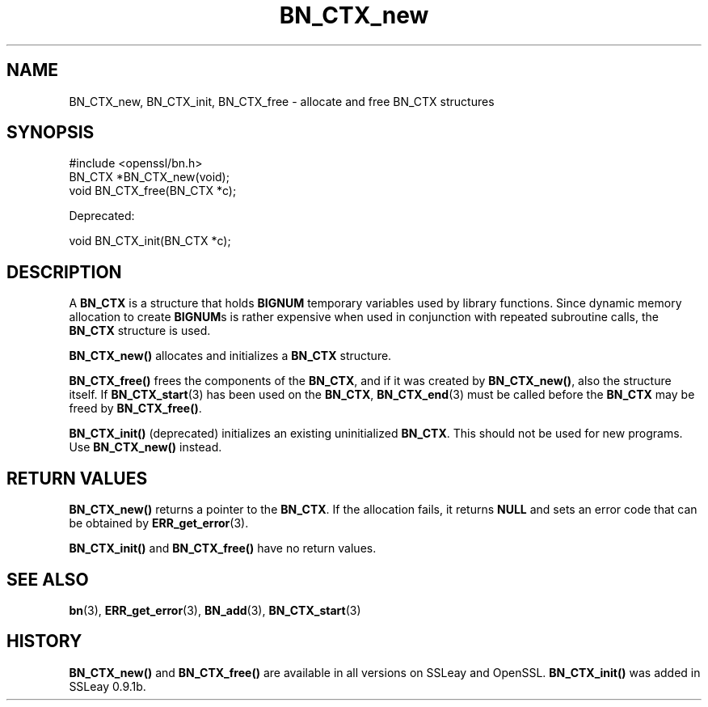 .\" -*- mode: troff; coding: utf-8 -*-
.\" Automatically generated by Pod::Man 5.0102 (Pod::Simple 3.45)
.\"
.\" Standard preamble:
.\" ========================================================================
.de Sp \" Vertical space (when we can't use .PP)
.if t .sp .5v
.if n .sp
..
.de Vb \" Begin verbatim text
.ft CW
.nf
.ne \\$1
..
.de Ve \" End verbatim text
.ft R
.fi
..
.\" \*(C` and \*(C' are quotes in nroff, nothing in troff, for use with C<>.
.ie n \{\
.    ds C` ""
.    ds C' ""
'br\}
.el\{\
.    ds C`
.    ds C'
'br\}
.\"
.\" Escape single quotes in literal strings from groff's Unicode transform.
.ie \n(.g .ds Aq \(aq
.el       .ds Aq '
.\"
.\" If the F register is >0, we'll generate index entries on stderr for
.\" titles (.TH), headers (.SH), subsections (.SS), items (.Ip), and index
.\" entries marked with X<> in POD.  Of course, you'll have to process the
.\" output yourself in some meaningful fashion.
.\"
.\" Avoid warning from groff about undefined register 'F'.
.de IX
..
.nr rF 0
.if \n(.g .if rF .nr rF 1
.if (\n(rF:(\n(.g==0)) \{\
.    if \nF \{\
.        de IX
.        tm Index:\\$1\t\\n%\t"\\$2"
..
.        if !\nF==2 \{\
.            nr % 0
.            nr F 2
.        \}
.    \}
.\}
.rr rF
.\" ========================================================================
.\"
.IX Title "BN_CTX_new 3"
.TH BN_CTX_new 3 2016-05-03 1.0.2h OpenSSL
.\" For nroff, turn off justification.  Always turn off hyphenation; it makes
.\" way too many mistakes in technical documents.
.if n .ad l
.nh
.SH NAME
BN_CTX_new, BN_CTX_init, BN_CTX_free \- allocate and free BN_CTX structures
.SH SYNOPSIS
.IX Header "SYNOPSIS"
.Vb 1
\& #include <openssl/bn.h>
\&
\& BN_CTX *BN_CTX_new(void);
\&
\& void BN_CTX_free(BN_CTX *c);
.Ve
.PP
Deprecated:
.PP
.Vb 1
\& void BN_CTX_init(BN_CTX *c);
.Ve
.SH DESCRIPTION
.IX Header "DESCRIPTION"
A \fBBN_CTX\fR is a structure that holds \fBBIGNUM\fR temporary variables used by
library functions. Since dynamic memory allocation to create \fBBIGNUM\fRs
is rather expensive when used in conjunction with repeated subroutine
calls, the \fBBN_CTX\fR structure is used.
.PP
\&\fBBN_CTX_new()\fR allocates and initializes a \fBBN_CTX\fR
structure.
.PP
\&\fBBN_CTX_free()\fR frees the components of the \fBBN_CTX\fR, and if it was
created by \fBBN_CTX_new()\fR, also the structure itself.
If \fBBN_CTX_start\fR\|(3) has been used on the \fBBN_CTX\fR,
\&\fBBN_CTX_end\fR\|(3) must be called before the \fBBN_CTX\fR
may be freed by \fBBN_CTX_free()\fR.
.PP
\&\fBBN_CTX_init()\fR (deprecated) initializes an existing uninitialized \fBBN_CTX\fR.
This should not be used for new programs. Use \fBBN_CTX_new()\fR instead.
.SH "RETURN VALUES"
.IX Header "RETURN VALUES"
\&\fBBN_CTX_new()\fR returns a pointer to the \fBBN_CTX\fR. If the allocation fails,
it returns \fBNULL\fR and sets an error code that can be obtained by
\&\fBERR_get_error\fR\|(3).
.PP
\&\fBBN_CTX_init()\fR and \fBBN_CTX_free()\fR have no return values.
.SH "SEE ALSO"
.IX Header "SEE ALSO"
\&\fBbn\fR\|(3), \fBERR_get_error\fR\|(3), \fBBN_add\fR\|(3),
\&\fBBN_CTX_start\fR\|(3)
.SH HISTORY
.IX Header "HISTORY"
\&\fBBN_CTX_new()\fR and \fBBN_CTX_free()\fR are available in all versions on SSLeay
and OpenSSL. \fBBN_CTX_init()\fR was added in SSLeay 0.9.1b.
